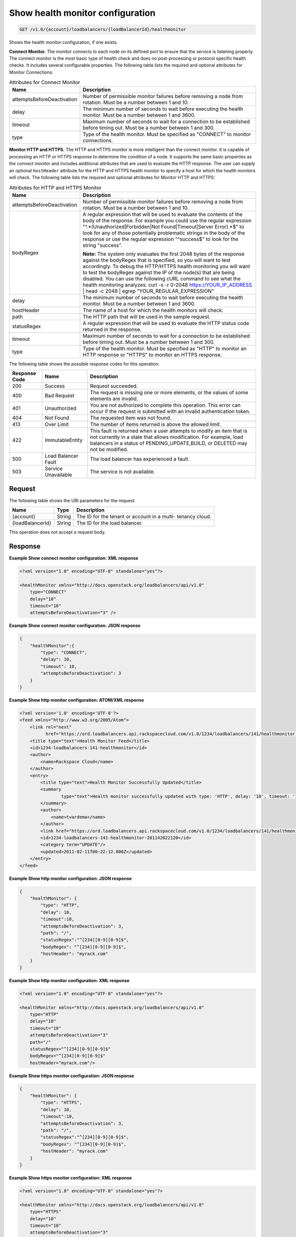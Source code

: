 
.. _get-show-health-monitor-configuration-v1.0-account-loadbalancers-loadbalancerid-healthmonitor:

Show health monitor configuration
~~~~~~~~~~~~~~~~~~~~~~~~~~~~~~~~~~~~~~~~~~~~~~~~~~~~~~~~~~~~~~~~~~~~~~~~~~

.. code::

    GET /v1.0/{account}/loadbalancers/{loadBalancerId}/healthmonitor

Shows the health monitor configuration, if one exists.

**Connect Monitor.** The monitor connects to each node on its defined port to ensure that the service is listening properly. The connect monitor is the most basic type of health check and does no post-processing or protocol specific health checks. It includes several configurable properties. The following table lists the required and optional attributes for Monitor Connections:

.. table:: Attributes for Connect Monitor


    +---------------------------------------+--------------------------------------+
    |Name                                   |Description                           |
    +=======================================+======================================+
    |attemptsBeforeDeactivation             |Number of permissible monitor         |
    |                                       |failures before removing a node from  |
    |                                       |rotation. Must be a number between 1  |
    |                                       |and 10.                               |
    +---------------------------------------+--------------------------------------+
    |delay                                  |The minimum number of seconds to wait |
    |                                       |before executing the health monitor.  |
    |                                       |Must be a number between 1 and 3600.  |
    +---------------------------------------+--------------------------------------+
    |timeout                                |Maximum number of seconds to wait for |
    |                                       |a connection to be established before |
    |                                       |timing out. Must be a number between  |
    |                                       |1 and 300.                            |
    +---------------------------------------+--------------------------------------+
    |type                                   |Type of the health monitor. Must be   |
    |                                       |specified as "CONNECT" to monitor     |
    |                                       |connections.                          |
    +---------------------------------------+--------------------------------------+




**Monitor HTTP and HTTPS.** The HTTP and HTTPS monitor is more intelligent than the connect monitor. It is capable of processing an HTTP or HTTPS response to determine the condition of a node. It supports the same basic properties as the connect monitor and includes additional attributes that are used to evaluate the HTTP response. The user can supply an optional ``hostHeader`` attribute for the HTTP and HTTPS health monitor to specify a host for which the health monitors will check. The following table lists the required and optional attributes for Monitor HTTP and HTTPS:

.. table:: Attributes for HTTP and HTTPS Monitor


    +---------------------------------------+--------------------------------------+
    |Name                                   |Description                           |
    +=======================================+======================================+
    |attemptsBeforeDeactivation             |Number of permissible monitor         |
    |                                       |failures before removing a node from  |
    |                                       |rotation. Must be a number between 1  |
    |                                       |and 10.                               |
    +---------------------------------------+--------------------------------------+
    |bodyRegex                              |A regular expression that will be     |
    |                                       |used to evaluate the contents of the  |
    |                                       |body of the response. For example you |
    |                                       |could use the regular expression      |
    |                                       |"^.*(Unauthorized|Forbidden|Not       |
    |                                       |Found|Timeout|Server Error).*$" to    |
    |                                       |look for any of those potentially     |
    |                                       |problematic strings in the body of    |
    |                                       |the response or use the regular       |
    |                                       |expression "^success$" to look for    |
    |                                       |the string "success".                 |
    |                                       |                                      |
    |                                       |**Note:**                             |
    |                                       |The                                   |
    |                                       |system only evaluates the first 2048  |
    |                                       |bytes of the response against the     |
    |                                       |bodyRegex that is specified, so you   |
    |                                       |will want to test accordingly. To     |
    |                                       |debug the HTTP/HTTPS health           |
    |                                       |monitoring you will want to test the  |
    |                                       |bodyRegex against the IP of the       |
    |                                       |node(s) that are being disabled. You  |
    |                                       |can use the following cURL command to |
    |                                       |see what the health monitoring        |
    |                                       |analyzes: curl -s -r 0-2048           |
    |                                       |https://YOUR_IP_ADDRESS | head -c     |
    |                                       |2048 | egrep "YOUR_REGULAR_EXPRESSION"|
    +---------------------------------------+--------------------------------------+
    |delay                                  |The minimum number of seconds to wait |
    |                                       |before executing the health monitor.  |
    |                                       |Must be a number between 1 and 3600.  |
    +---------------------------------------+--------------------------------------+
    |hostHeader                             |The name of a host for which the      |
    |                                       |health monitors will check.           |
    +---------------------------------------+--------------------------------------+
    |path                                   |The HTTP path that will be used in    |
    |                                       |the sample request.                   |
    +---------------------------------------+--------------------------------------+
    |statusRegex                            |A regular expression that will be     |
    |                                       |used to evaluate the HTTP status code |
    |                                       |returned in the response.             |
    +---------------------------------------+--------------------------------------+
    |timeout                                |Maximum number of seconds to wait for |
    |                                       |a connection to be established before |
    |                                       |timing out. Must be a number between  |
    |                                       |1 and 300.                            |
    +---------------------------------------+--------------------------------------+
    |type                                   |Type of the health monitor. Must be   |
    |                                       |specified as "HTTP" to monitor an     |
    |                                       |HTTP response or "HTTPS" to monitor   |
    |                                       |an HTTPS response.                    |
    +---------------------------------------+--------------------------------------+






The following table shows the possible response codes for this operation:


+--------------------------+-------------------------+-------------------------+
|Response Code             |Name                     |Description              |
+==========================+=========================+=========================+
|200                       |Success                  |Request succeeded.       |
+--------------------------+-------------------------+-------------------------+
|400                       |Bad Request              |The request is missing   |
|                          |                         |one or more elements, or |
|                          |                         |the values of some       |
|                          |                         |elements are invalid.    |
+--------------------------+-------------------------+-------------------------+
|401                       |Unauthorized             |You are not authorized   |
|                          |                         |to complete this         |
|                          |                         |operation. This error    |
|                          |                         |can occur if the request |
|                          |                         |is submitted with an     |
|                          |                         |invalid authentication   |
|                          |                         |token.                   |
+--------------------------+-------------------------+-------------------------+
|404                       |Not Found                |The requested item was   |
|                          |                         |not found.               |
+--------------------------+-------------------------+-------------------------+
|413                       |Over Limit               |The number of items      |
|                          |                         |returned is above the    |
|                          |                         |allowed limit.           |
+--------------------------+-------------------------+-------------------------+
|422                       |ImmutableEntity          |This fault is returned   |
|                          |                         |when a user attempts to  |
|                          |                         |modify an item that is   |
|                          |                         |not currently in a state |
|                          |                         |that allows              |
|                          |                         |modification. For        |
|                          |                         |example, load balancers  |
|                          |                         |in a status of           |
|                          |                         |PENDING_UPDATE,BUILD, or |
|                          |                         |DELETED may not be       |
|                          |                         |modified.                |
+--------------------------+-------------------------+-------------------------+
|500                       |Load Balancer Fault      |The load balancer has    |
|                          |                         |experienced a fault.     |
+--------------------------+-------------------------+-------------------------+
|503                       |Service Unavailable      |The service is not       |
|                          |                         |available.               |
+--------------------------+-------------------------+-------------------------+


Request
^^^^^^^^^^^^^




The following table shows the URI parameters for the request:

+--------------------------+-------------------------+-------------------------+
|Name                      |Type                     |Description              |
+==========================+=========================+=========================+
|{account}                 |String                   |The ID for the tenant or |
|                          |                         |account in a multi-      |
|                          |                         |tenancy cloud.           |
+--------------------------+-------------------------+-------------------------+
|{loadBalancerId}          |String                   |The ID for the load      |
|                          |                         |balancer.                |
+--------------------------+-------------------------+-------------------------+





This operation does not accept a request body.




Response
^^^^^^^^^^^^^










**Example Show connect monitor configuration: XML response**


.. code::

    <?xml version="1.0" encoding="UTF-8" standalone="yes"?>
    
    <healthMonitor xmlns="http://docs.openstack.org/loadbalancers/api/v1.0"
        type="CONNECT"
        delay="10"
        timeout="10"
        attemptsBeforeDeactivation="3" />


**Example Show connect monitor configuration: JSON response**


.. code::

    {
        "healthMonitor":{
            "type": "CONNECT",
            "delay": 10,
            "timeout": 10,
            "attemptsBeforeDeactivation": 3
        }
    }


**Example Show http monitor configuration: ATOM/XML response**


.. code::

    <?xml version='1.0' encoding='UTF-8'?>
    <feed xmlns="http://www.w3.org/2005/Atom">
        <link rel="next"
              href="https://ord.loadbalancers.api.rackspacecloud.com/v1.0/1234/loadbalancers/141/healthmonitor.atom?page=2"/>
        <title type="text">Health Monitor Feed</title>
        <id>1234-loadbalancers-141-healthmonitor</id>
        <author>
            <name>Rackspace Cloud</name>
        </author>
        <entry>
            <title type="text">Health Monitor Successfully Updated</title>
            <summary
                    type="text">Health monitor successfully updated with type: 'HTTP', delay: '10', timeout: '10', attemptsBeforeDeactivation: '3', path: '/', statusRegex: '^[234][0-9][0-9]$', bodyRegex: '^[234][0-9][0-9]$'
            </summary>
            <author>
                <name>tvardema</name>
            </author>
            <link href="https://ord.loadbalancers.api.rackspacecloud.com/v1.0/1234/loadbalancers/141/healthmonitor/"/>
            <id>1234-loadbalancers-141-healthmonitor-201142022120</id>
            <category term="UPDATE"/>
            <updated>2011-02-11T00:22:12.000Z</updated>
        </entry>
    </feed>


**Example Show http monitor configuration: JSON response**


.. code::

    {
        "healthMonitor": {
            "type": "HTTP",
            "delay": 10,
            "timeout":10,
            "attemptsBeforeDeactivation": 3,
            "path": "/",
            "statusRegex":"^[234][0-9][0-9]$",
            "bodyRegex": "^[234][0-9][0-9]$",
            "hostHeader": "myrack.com"
        }
    }


**Example Show http monitor configuration: XML response**


.. code::

    <?xml version="1.0" encoding="UTF-8" standalone="yes"?>
    
    <healthMonitor xmlns="http://docs.openstack.org/loadbalancers/api/v1.0"
        type="HTTP"
        delay="10"
        timeout="10"
        attemptsBeforeDeactivation="3"
        path="/"
        statusRegex="^[234][0-9][0-9]$"
        bodyRegex="^[234][0-9][0-9]$"
        hostHeader="myrack.com"/>


**Example Show https monitor configuration: JSON response**


.. code::

    {
        "healthMonitor": {
            "type": "HTTPS",
            "delay": 10,
            "timeout":10,
            "attemptsBeforeDeactivation": 3,
            "path": "/",
            "statusRegex":"^[234][0-9][0-9]$",
            "bodyRegex": "^[234][0-9][0-9]$",
            "hostHeader": "myrack.com"
        }
    }


**Example Show https monitor configuration: XML response**


.. code::

    <?xml version="1.0" encoding="UTF-8" standalone="yes"?>
    
    <healthMonitor xmlns="http://docs.openstack.org/loadbalancers/api/v1.0"
        type="HTTPS"
        delay="10"
        timeout="10"
        attemptsBeforeDeactivation="3"
        path="/"
        statusRegex="^[234][0-9][0-9]$"
        bodyRegex=""
        hostHeader="myrack.com"/>

